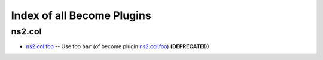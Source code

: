 .. Created with antsibull-docs <ANTSIBULL_DOCS_VERSION>

Index of all Become Plugins
===========================

ns2.col
-------

* `ns2.col.foo <ns2/col/foo_become.rst>`_ -- Use foo :literal:`bar` (of become plugin `ns2.col.foo <foo_become.rst>`__) **(DEPRECATED)**
